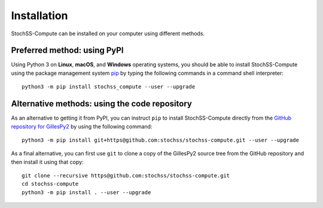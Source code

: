 Installation
############

StochSS-Compute can be installed on your computer using different methods.


Preferred method: using PyPI
****************************

Using Python 3 on **Linux**, **macOS**, and **Windows** operating systems, you should be able to install StochSS-Compute using the package management system `pip <https://pip.pypa.io/en/stable/installation/>`_ by typing the following commands in a command shell interpreter::

    python3 -m pip install stochss_compute --user --upgrade


Alternative methods: using the code repository
**********************************************

As an alternative to getting it from PyPI, you can instruct ``pip`` to install StochSS-Compute directly from the `GitHub repository for GillesPy2 <https://github.com/stochss/stochss-compute>`_ by using the following command::

    python3 -m pip install git+https@github.com:stochss/stochss-compute.git --user --upgrade


As a final alternative, you can first use ``git`` to clone a copy of the GillesPy2 source tree from the GitHub repository and then install it using that copy::

    git clone --recursive https@github.com:stochss/stochss-compute.git
    cd stochss-compute
    python3 -m pip install . --user --upgrade
